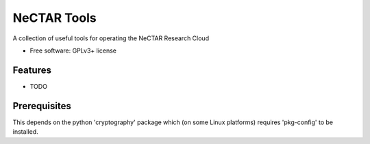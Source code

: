 ===============================
NeCTAR Tools
===============================

A collection of useful tools for operating the NeCTAR Research Cloud

* Free software: GPLv3+ license

Features
--------

* TODO

Prerequisites
-------------

This depends on the python 'cryptography' package which (on some Linux
platforms) requires 'pkg-config' to be installed.
